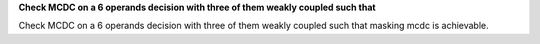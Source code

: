 **Check MCDC on a 6 operands decision with three of them weakly coupled such that**

Check MCDC on a 6 operands decision with three of them weakly coupled such that
masking mcdc is achievable.
